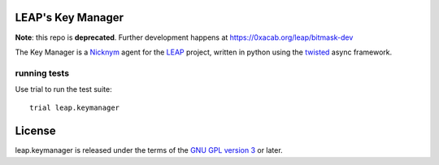 LEAP's Key Manager
==================

**Note**: this repo is **deprecated**. Further development happens at https://0xacab.org/leap/bitmask-dev

.. image:: https://badge.fury.io/py/leap.keymanager.svg
    :target: http://badge.fury.io/py/leap.keymanager
.. image:: https://img.shields.io/pypi/dm/leap.keymanager.svg
    :target: http://badge.fury.io/py/leap.keymanager

The Key Manager is a `Nicknym`_ agent for the `LEAP`_ project, written in python using the `twisted`_ async framework.

.. _`Nicknym`: https://leap.se/nicknym
.. _`LEAP`: https://leap.se/docs/
.. _`twisted`: https://twistedmatrix.com/trac/


running tests
-------------

Use trial to run the test suite::

  trial leap.keymanager

License
=======

.. image:: https://raw.github.com/leapcode/bitmask_client/develop/docs/user/gpl.png

leap.keymanager is released under the terms of the `GNU GPL version 3`_ or later.

.. _`GNU GPL version 3`: http://www.gnu.org/licenses/gpl.txt
